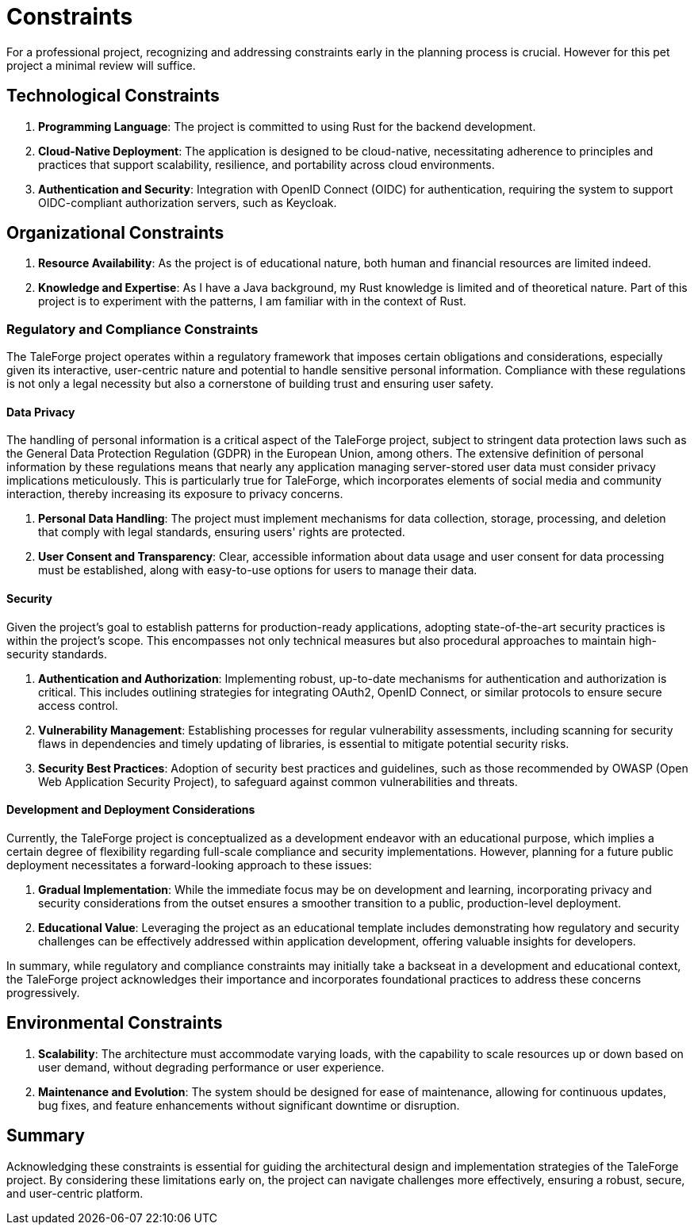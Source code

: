 = Constraints

For a professional project, recognizing and addressing constraints early in the planning process is crucial. However for this pet project a minimal review will suffice.

== Technological Constraints

. *Programming Language*: The project is committed to using Rust for the backend development.
. *Cloud-Native Deployment*: The application is designed to be cloud-native, necessitating adherence to principles and practices that support scalability, resilience, and portability across cloud environments.
. *Authentication and Security*: Integration with OpenID Connect (OIDC) for authentication, requiring the system to support OIDC-compliant authorization servers, such as Keycloak.

== Organizational Constraints

. *Resource Availability*: As the project is of educational nature, both human and financial resources are limited indeed.
. *Knowledge and Expertise*: As I have a Java background, my Rust knowledge is limited and of theoretical nature. Part of this project is to experiment with the patterns, I am familiar with in the context of Rust.

=== Regulatory and Compliance Constraints
:sectnums!:

The TaleForge project operates within a regulatory framework that imposes certain obligations and considerations, especially given its interactive, user-centric nature and potential to handle sensitive personal information. Compliance with these regulations is not only a legal necessity but also a cornerstone of building trust and ensuring user safety.

==== Data Privacy

The handling of personal information is a critical aspect of the TaleForge project, subject to stringent data protection laws such as the General Data Protection Regulation (GDPR) in the European Union, among others. The extensive definition of personal information by these regulations means that nearly any application managing server-stored user data must consider privacy implications meticulously. This is particularly true for TaleForge, which incorporates elements of social media and community interaction, thereby increasing its exposure to privacy concerns.

. *Personal Data Handling*: The project must implement mechanisms for data collection, storage, processing, and deletion that comply with legal standards, ensuring users' rights are protected.
. *User Consent and Transparency*: Clear, accessible information about data usage and user consent for data processing must be established, along with easy-to-use options for users to manage their data.

==== Security

Given the project's goal to establish patterns for production-ready applications, adopting state-of-the-art security practices is within the project’s scope. This encompasses not only technical measures but also procedural approaches to maintain high-security standards.

. *Authentication and Authorization*: Implementing robust, up-to-date mechanisms for authentication and authorization is critical. This includes outlining strategies for integrating OAuth2, OpenID Connect, or similar protocols to ensure secure access control.
. *Vulnerability Management*: Establishing processes for regular vulnerability assessments, including scanning for security flaws in dependencies and timely updating of libraries, is essential to mitigate potential security risks.
. *Security Best Practices*: Adoption of security best practices and guidelines, such as those recommended by OWASP (Open Web Application Security Project), to safeguard against common vulnerabilities and threats.

==== Development and Deployment Considerations

Currently, the TaleForge project is conceptualized as a development endeavor with an educational purpose, which implies a certain degree of flexibility regarding full-scale compliance and security implementations. However, planning for a future public deployment necessitates a forward-looking approach to these issues:

. *Gradual Implementation*: While the immediate focus may be on development and learning, incorporating privacy and security considerations from the outset ensures a smoother transition to a public, production-level deployment.
. *Educational Value*: Leveraging the project as an educational template includes demonstrating how regulatory and security challenges can be effectively addressed within application development, offering valuable insights for developers.

In summary, while regulatory and compliance constraints may initially take a backseat in a development and educational context, the TaleForge project acknowledges their importance and incorporates foundational practices to address these concerns progressively.



== Environmental Constraints

. *Scalability*: The architecture must accommodate varying loads, with the capability to scale resources up or down based on user demand, without degrading performance or user experience.
. *Maintenance and Evolution*: The system should be designed for ease of maintenance, allowing for continuous updates, bug fixes, and feature enhancements without significant downtime or disruption.

== Summary

Acknowledging these constraints is essential for guiding the architectural design and implementation strategies of the TaleForge project. By considering these limitations early on, the project can navigate challenges more effectively, ensuring a robust, secure, and user-centric platform.
